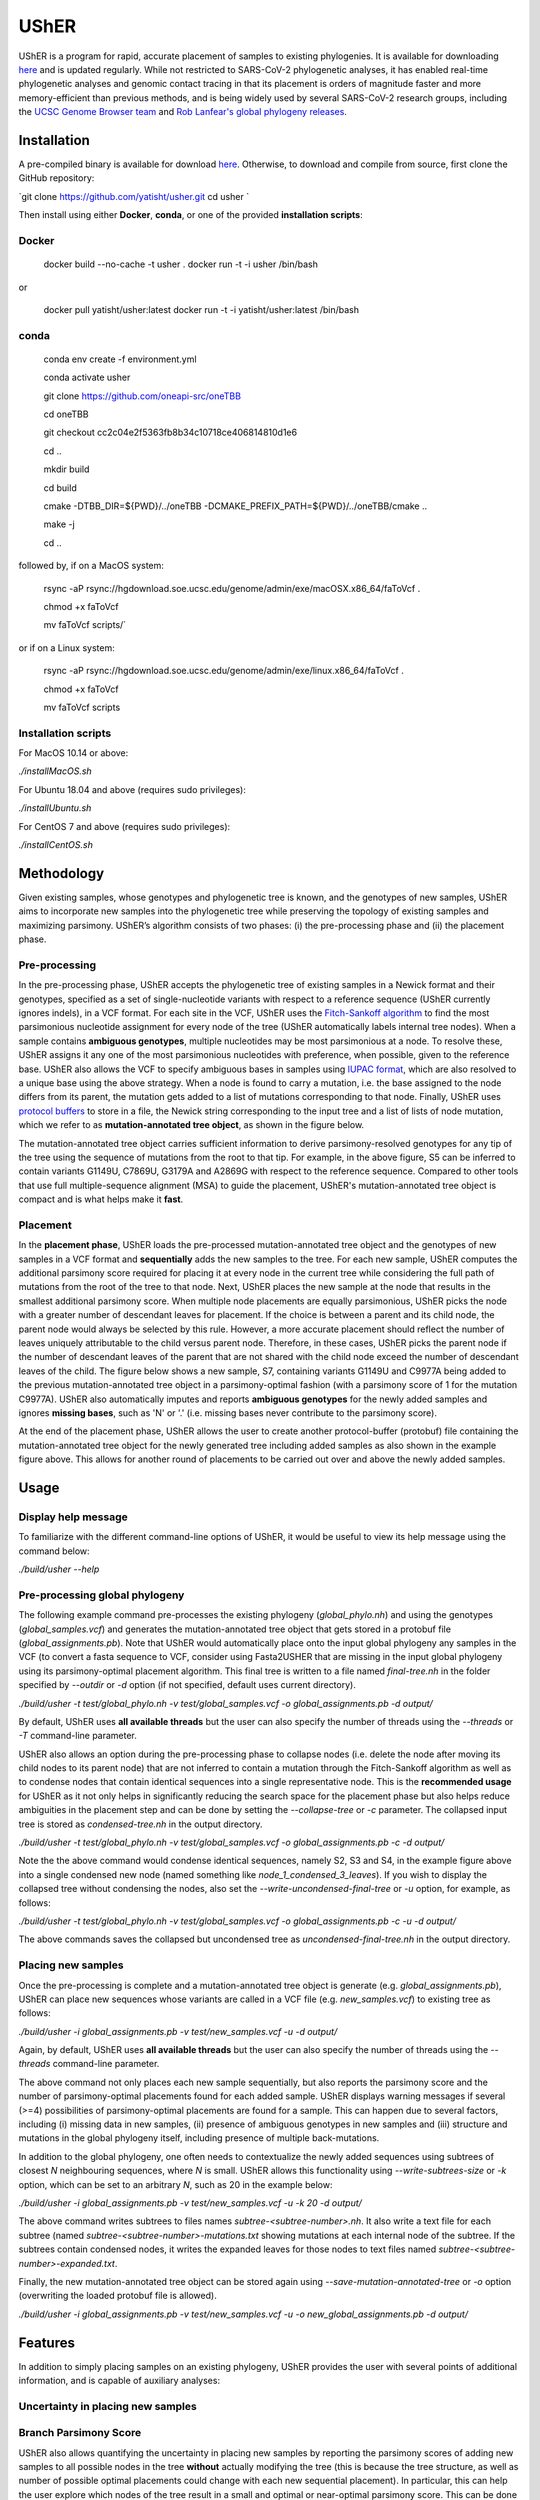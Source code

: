 ***************
UShER
***************

.. image:: usher_logo.png
    :width: 700px
    :align: center

UShER is a program for rapid, accurate placement of samples to existing phylogenies. It is available for downloading `here <https://github.com/yatisht/usher>`_ and is updated regularly. While not restricted to SARS-CoV-2 phylogenetic analyses, it has enabled real-time phylogenetic analyses and genomic contact tracing in that its placement is orders of magnitude faster and more memory-efficient than previous methods, and is being widely used by several SARS-CoV-2 research groups, including the `UCSC Genome Browser team <https://genome.ucsc.edu/cgi-bin/hgPhyloPlace>`_ and `Rob Lanfear's global phylogeny releases <https://github.com/roblanf/sarscov2phylo/releases>`_.

--------------
Installation
--------------

A pre-compiled binary is available for download `here <http://public.gi.ucsc.edu/~yatisht/data/binaries/usher>`_. Otherwise, to download and compile from source, first clone the GitHub repository:

`git clone https://github.com/yatisht/usher.git  
cd usher  `

Then install using either **Docker**, **conda**, or one of the provided **installation scripts**:

Docker
--------

    docker build --no-cache -t usher .
    docker run -t -i usher /bin/bash

or

    docker pull yatisht/usher:latest
    docker run -t -i yatisht/usher:latest /bin/bash


conda
-------

    conda env create -f environment.yml   

    conda activate usher

    git clone https://github.com/oneapi-src/oneTBB

    cd oneTBB

    git checkout cc2c04e2f5363fb8b34c10718ce406814810d1e6

    cd ..

    mkdir build

    cd build

    cmake  -DTBB_DIR=${PWD}/../oneTBB  -DCMAKE_PREFIX_PATH=${PWD}/../oneTBB/cmake ..

    make -j

    cd ..


followed by, if on a MacOS system:

    rsync -aP rsync://hgdownload.soe.ucsc.edu/genome/admin/exe/macOSX.x86_64/faToVcf .

    chmod +x faToVcf

    mv faToVcf scripts/`


or if on a Linux system:

    rsync -aP rsync://hgdownload.soe.ucsc.edu/genome/admin/exe/linux.x86_64/faToVcf .

    chmod +x faToVcf 

    mv faToVcf scripts


Installation scripts
------------------------

For MacOS 10.14 or above:

`./installMacOS.sh`

For Ubuntu 18.04 and above (requires sudo privileges):

`./installUbuntu.sh`

For CentOS 7 and above (requires sudo privileges):

`./installCentOS.sh`

--------------
Methodology
--------------

Given existing samples, whose genotypes and phylogenetic tree is known, and the genotypes of new samples, UShER aims to incorporate new samples into the phylogenetic tree while preserving the topology of existing samples and maximizing parsimony. UShER’s algorithm consists of two phases: (i) the pre-processing phase and (ii) the placement phase.

Pre-processing
------------------------

In the pre-processing phase, UShER accepts the phylogenetic tree of existing samples in a Newick format and their genotypes, specified as a set of single-nucleotide variants with respect to a reference sequence (UShER currently ignores indels), in a VCF format. For each site in the VCF, UShER uses the `Fitch-Sankoff algorithm <https://evolution.gs.washington.edu/gs541/2010/lecture1.pdf>`_ to find the most parsimonious nucleotide assignment for every node of the tree (UShER automatically labels internal tree nodes). When a sample contains **ambiguous genotypes**, multiple nucleotides may be most parsimonious at a node. To resolve these, UShER assigns it any one of the most parsimonious nucleotides with preference, when possible, given to the reference base. UShER also allows the VCF to specify ambiguous bases in samples using `IUPAC format <https://www.bioinformatics.org/sms/iupac.html>`_, which are also resolved to a unique base using the above strategy. When a node is found to carry a mutation, i.e. the base assigned to the node differs from its parent, the mutation gets added to a list of mutations corresponding to that node. Finally, UShER uses `protocol buffers <https://developers.google.com/protocol-buffers>`_ to store in a file, the Newick string corresponding to the input tree and a list of lists of node mutation, which we refer to as **mutation-annotated tree object**, as shown in the figure below.

.. image:: pre-processing.png
    :width: 700px
    :align: center

The mutation-annotated tree object carries sufficient information to derive parsimony-resolved genotypes for any tip of the tree using the sequence of mutations from the root to that tip. For example, in the above figure, S5 can be inferred to contain variants G1149U, C7869U, G3179A and A2869G with respect to the reference sequence. Compared to other tools that use full multiple-sequence alignment (MSA) to guide the placement, UShER's mutation-annotated tree object is compact and is what helps make it **fast**.

Placement
------------------------

In the **placement phase**, UShER loads the pre-processed mutation-annotated tree object and the genotypes of new samples in a VCF format and **sequentially** adds the new samples to the tree. For each new sample, UShER computes the additional parsimony score required for placing it at every node in the current tree while considering the full path of mutations from the root of the tree to that node. Next, UShER places the new sample at the node that results in the smallest additional parsimony score. When multiple node placements are equally parsimonious, UShER picks the node with a greater number of descendant leaves for placement. If the choice is between a parent and its child node, the parent node would always be selected by this rule. However, a more accurate placement should reflect the number of leaves uniquely attributable to the child versus parent node. Therefore, in these cases, UShER picks the parent node if the number of descendant leaves of the parent that are not shared with the child node exceed the number of descendant leaves of the child. The figure below shows a new sample, S7, containing variants G1149U and C9977A being added to the previous mutation-annotated tree object in a parsimony-optimal fashion (with a parsimony score of 1 for the mutation C9977A). UShER also automatically imputes and reports **ambiguous genotypes** for the newly added samples and ignores **missing bases**, such as 'N' or '.' (i.e. missing bases never contribute to the parsimony score).

.. image:: placement.png
    :width: 700px
    :align: center

At the end of the placement phase, UShER allows the user to create another protocol-buffer (protobuf) file containing the mutation-annotated tree object for the newly generated tree including added samples as also shown in the example figure above. This allows for another round of placements to be carried out over and above the newly added samples. 

--------------
Usage
--------------

Display help message
------------------------

To familiarize with the different command-line options of UShER, it would be useful to view its help message using the command below:

`./build/usher --help`


Pre-processing global phylogeny
------------------------------------

The following example command pre-processes the existing phylogeny (`global_phylo.nh`) and using the genotypes (`global_samples.vcf`) and generates the mutation-annotated tree object that gets stored in a protobuf file (`global_assignments.pb`). Note that UShER would automatically place onto the input global phylogeny any samples in the VCF (to convert a fasta sequence to VCF, consider using Fasta2USHER that are missing in the input global phylogeny using its parsimony-optimal placement algorithm. This final tree is written to a file named `final-tree.nh` in the folder specified by `--outdir` or `-d` option (if not specified, default uses current directory). 

`./build/usher -t test/global_phylo.nh -v test/global_samples.vcf -o global_assignments.pb -d output/`  

By default, UShER uses **all available threads** but the user can also specify the number of threads using the `--threads` or `-T` command-line parameter.

UShER also allows an option during the pre-processing phase to collapse nodes (i.e. delete the node after moving its child nodes to its parent node) that are not inferred to contain a mutation through the Fitch-Sankoff algorithm as well as to condense nodes that contain identical sequences into a single representative node. This is the **recommended usage** for UShER as it not only helps in significantly reducing the search space for the placement phase but also helps reduce ambiguities in the placement step and can be done by setting the `--collapse-tree` or `-c` parameter. The collapsed input tree is stored as `condensed-tree.nh` in the output directory. 

`./build/usher -t test/global_phylo.nh -v test/global_samples.vcf -o global_assignments.pb -c -d output/`

Note the the above command would condense identical sequences, namely S2, S3 and S4, in the example figure above into a single condensed new node (named something like *node_1_condensed_3_leaves*). If you wish to display the collapsed tree without condensing the nodes, also set the `--write-uncondensed-final-tree` or `-u` option, for example, as follows:

`./build/usher -t test/global_phylo.nh -v test/global_samples.vcf -o global_assignments.pb -c -u -d output/`

The above commands saves the collapsed but uncondensed tree as `uncondensed-final-tree.nh` in the output directory. 

Placing new samples
------------------------------------

Once the pre-processing is complete and a mutation-annotated tree object is generate (e.g. `global_assignments.pb`), UShER can place new sequences whose variants are called in a VCF file (e.g. `new_samples.vcf`) to existing tree as follows:

`./build/usher -i global_assignments.pb -v test/new_samples.vcf -u -d output/`

Again, by default, UShER uses **all available threads** but the user can also specify the number of threads using the *--threads* command-line parameter.

The above command not only places each new sample sequentially, but also reports the parsimony score and the number of parsimony-optimal placements found for each added sample. UShER displays warning messages if several (>=4) possibilities of parsimony-optimal placements are found for a sample. This can happen due to several factors, including (i) missing data in new samples, (ii) presence of ambiguous genotypes in new samples and (iii) structure and mutations in the global phylogeny itself, including presence of multiple back-mutations. 

In addition to the global phylogeny, one often needs to contextualize the newly added sequences using subtrees of closest *N* neighbouring sequences, where *N* is small. UShER allows this functionality using `--write-subtrees-size` or `-k` option, which can be set to an arbitrary *N*, such as 20 in the example below:

`./build/usher -i global_assignments.pb -v test/new_samples.vcf -u -k 20 -d output/`

The above command writes subtrees to files names `subtree-<subtree-number>.nh`. It also write a text file for each subtree (named `subtree-<subtree-number>-mutations.txt` showing mutations at each internal node of the subtree. If the subtrees contain condensed nodes, it writes the expanded leaves for those nodes to text files named `subtree-<subtree-number>-expanded.txt`. 

Finally, the new mutation-annotated tree object can be stored again using `--save-mutation-annotated-tree` or `-o` option (overwriting the loaded protobuf file is allowed).

`./build/usher -i global_assignments.pb -v test/new_samples.vcf -u -o new_global_assignments.pb -d output/`

--------------
Features
--------------

In addition to simply placing samples on an existing phylogeny, UShER provides the user with several points of additional information, and is capable of auxiliary analyses:

Uncertainty in placing new samples
-------------------------------------------


Branch Parsimony Score
-------------------------------------------

UShER also allows quantifying the uncertainty in placing new samples by reporting the parsimony scores of adding new samples to all possible nodes in the tree **without** actually modifying the tree (this is because the tree structure, as well as number of possible optimal placements could change with each new sequential placement). In particular, this can help the user explore which nodes of the tree result in a small and optimal or near-optimal parsimony score. This can be done by setting the `--write-parsimony-scores-per-node` or `-p` option, for example, as follows:

`./build/usher -i global_assignments.pb -v test/new_samples.vcf -p -d output/`

The above command writes a file `parsimony-scores.tsv` containing branch parsimony scores to the output directory. Note that because the above command does not perform the sequential placement on the tree, the number of parsimony-optimal placements reported for the second and later samples could differ from those reported with actual placements.

The figure below shows how branch parsimony score could be useful for uncertainty analysis. The figure shows color-coded parsimony score of placing a new sample at different branches of the tree with black arrow pointing to the branch where the placement is optimal. As can be seen from the color codes, the parsimony scores are low (implying good alternative placement) for several neighboring branches of the optimal branch. 

.. image:: bps.png
    :width: 300px
    :align: center


Multiple parsimony-optimal placements
-------------------------------------------

To further aid the user to quantify phylogenetic uncertainty in placement, UShER has an ability to enumerate all possible topologies resulting from equally parsimonious sample placements. UShER does this by maintaining a list of mutation-annotated trees (starting with a single mutation-annotated tree corresponding to the input tree of existing samples) and sequentially adds new samples to each tree in the list while increasing the size of the list as needed to accommodate multiple equally parsimonious placements for a new sample. This feature is available using the `--multiple-placements` or `-M` option in which the user specifies the maximum number of topologies that UShER should maintain before it reverts back to using the default tie-breaking strategy for multiple parsimony-optimal placements in order to keep the runtime and memory usage of UShER reasonable. 

`./build/usher -i global_assignments.pb -v <USER_PROVIDED_VCF> -M -d output/`

Note that if the number of equally parsimonious placements for the initial samples is large, the tree space can get too large too quickly and slow down the placement for the subsequent samples. Therefore, UShER also provides an option to sort the samples first based on the number of equally parsimonious placements using the `-S` option. 

`./build/usher -i global_assignments.pb -v <USER_PROVIDED_VCF> -M -S -d output/`

There are many ways to interpret and visualize the forest of trees produced by multiple placements. One method is to use DensiTree, as shown using an example figure (generated using the `phangorn <https://cran.r-project.org/web/packages/phangorn/>`_ package) below:

Updating multiple input trees
-------------------------------------------

UShER is also fast enough to allow users to update multiple input trees incorporating uncertainty in tree resonstruction, such as multiple bootstrap trees. While we do not provide an explicit option to input multiple trees at once, UShER can be run independently for each input tree and place new samples. We recommend the user to use the `GNU parallel utility <https://www.gnu.org/software/parallel/>`_ to do so in parallel using multiple CPU cores while setting `-T 1` for each UShER task.

--------------
Fasta2UShER
--------------

We also provide a tool, Fasta2UShER.py, that converts SARS-CoV-2 genomic data in fasta format into a merged VCF viable for input to UShER. Fasta2UShER.py can take a multiple sequence alignment (MSA) file as input (including standard MSA output from the `SARS-CoV-2 ARTIC Network protocol <https://artic.network/ncov-2019>_`). Fasta2UShER.py also possesses an input option for unalifgned SARS-CoV-2 data. In this case Fasta2UShER.py employs multiple alignment using Fast Fourier Transform ([MAFFT](https://mafft.cbrc.jp/alignment/software/)) to construct an alignment for each user specified sequence with the SARS-CoV-2 reference. In addition, Fasta2UShER.py considers missing data and can automatically filter variants at `problematic sites <https://virological.org/t/issues-with-sars-cov-2-sequencing-data/473/12>`_ (also see this `pre-print <https://www.biorxiv.org/content/biorxiv/early/2020/06/09/2020.06.08.141127.full.pdf>`_). Fasta2UShER no longer supports multiple msa files as input. If you possess multiple independently generated msa's, please remove gaps and use the unaligned input option.

Input
-------------

Fasta2UShER takes a single MSA file or unaligned full SARS-CoV-2 genomic sequence(s) in fasta format.

Options
-------------

Usage
-------------

Please ensure that faToVcf exists in the same directory as Fasta2UShER.py! Example command:

`python3 scripts/Fasta2UShER.py -reference ./test/NC_045512v2.fa  -inpath ./test/Fasta2UShER/ -unaligned -output ./test/test_merged.vcf`

Output
-------------

Fasta2UShER outputs a merged VCF with missing data for a particular sample denoted as "." in the corresponding genotype column. The above example command would yield a new VCF *test/test_merged.vcf* (identical to the one already provided), which can be used by UShER to place the new samples.

--------------
Presentations
--------------

Yatish Turakhia has presented on UShER at the Covid-19 Dynamics & Evolution Meeting, held virtually on October 19-20, 2020. You can find his slides `here <https://usher-wiki.readthedocs.io/en/latest/covid-meet.html>`_.

--------------
Publications
--------------

- Turakhia Y, Thornlow B, Hinrichs A, De Maio N, Gozashti L, Lanfear R, Haussler D, and Corbett-Detig R. `Ultrafast Sample Placement on Existing Trees (UShER) Empowers Real-Time Phylogenetics for the SARS-CoV-2 Pandemic., <https://www.biorxiv.org/content/10.1101/2020.09.26.314971v1.abstract>`_ Nature Genetics. In Press.